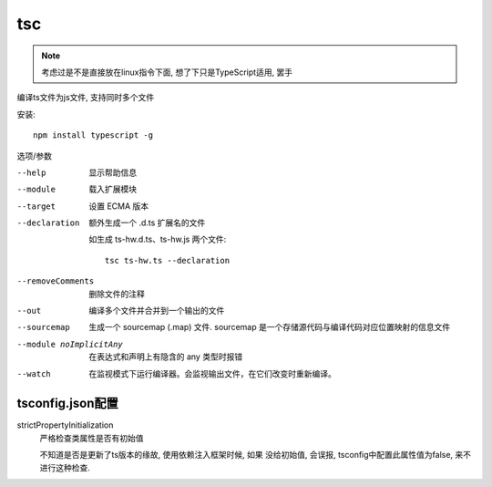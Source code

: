 ==========================
tsc
==========================


.. post:: 2023-02-20 22:06:49
  :tags: typescript
  :category: 前端
  :author: YanQue
  :location: CD
  :language: zh-cn


.. note::

  考虑过是不是直接放在linux指令下面,
  想了下只是TypeScript适用, 罢手

编译ts文件为js文件, 支持同时多个文件

安装::

  npm install typescript -g

选项/参数

--help
  显示帮助信息
--module
  载入扩展模块
--target
  设置 ECMA 版本
--declaration
  额外生成一个 .d.ts 扩展名的文件

  如生成 ts-hw.d.ts、ts-hw.js 两个文件::

    tsc ts-hw.ts --declaration

--removeComments
  删除文件的注释
--out
  编译多个文件并合并到一个输出的文件
--sourcemap
  生成一个 sourcemap (.map) 文件.
  sourcemap 是一个存储源代码与编译代码对应位置映射的信息文件
--module noImplicitAny
  在表达式和声明上有隐含的 any 类型时报错
--watch
  在监视模式下运行编译器。会监视输出文件，在它们改变时重新编译。

tsconfig.json配置
==========================

strictPropertyInitialization
  严格检查类属性是否有初始值

  不知道是否是更新了ts版本的缘故, 使用依赖注入框架时候, 如果
  没给初始值, 会误报, tsconfig中配置此属性值为false, 来不进行这种检查.



